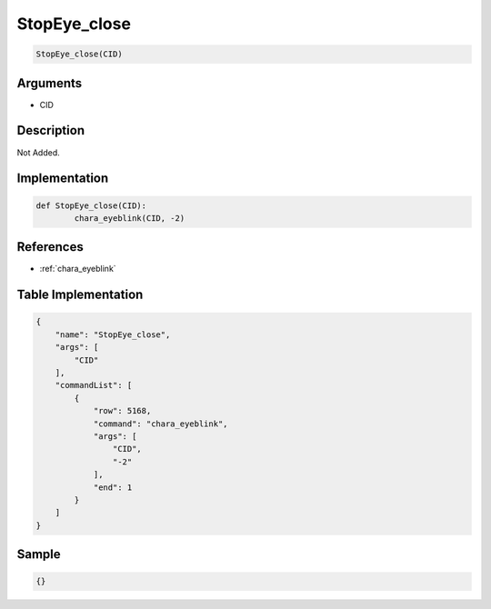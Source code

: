 .. _StopEye_close:

StopEye_close
========================

.. code-block:: text

	StopEye_close(CID)


Arguments
------------

* CID

Description
-------------

Not Added.

Implementation
-------------

.. code-block:: python

	def StopEye_close(CID):
		chara_eyeblink(CID, -2)

References
-------------
* :ref:`chara_eyeblink`

Table Implementation
-------------

.. code-block:: json

	{
	    "name": "StopEye_close",
	    "args": [
	        "CID"
	    ],
	    "commandList": [
	        {
	            "row": 5168,
	            "command": "chara_eyeblink",
	            "args": [
	                "CID",
	                "-2"
	            ],
	            "end": 1
	        }
	    ]
	}

Sample
-------------

.. code-block:: json

	{}
